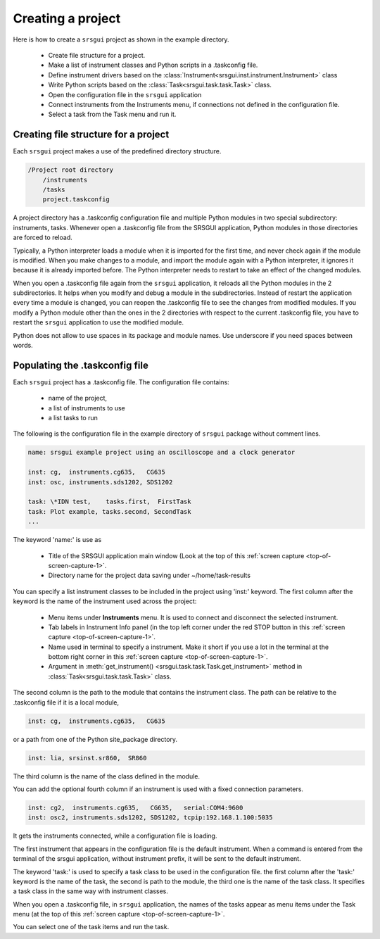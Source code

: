 
.. _top-of-creating-project:

Creating a project
===================

Here is how to create a ``srsgui`` project as shown in the example
directory.

    - Create file structure for a project.
    - Make a list of instrument classes and Python scripts in a .taskconfig file.
    - Define instrument drivers based on the :class:`Instrument<srsgui.inst.instrument.Instrument>` class
    - Write Python scripts based on the :class:`Task<srsgui.task.task.Task>` class.
    - Open the configuration file in the ``srsgui`` application
    - Connect instruments from the Instruments menu, if connections not defined
      in the configuration file.
    - Select a task from the Task menu and run it.


Creating file structure for a project
------------------------------------------

Each ``srsgui`` project makes a use of the predefined directory structure.

.. code-block::

    /Project root directory
        /instruments
        /tasks
        project.taskconfig

A project directory has a .taskconfig configuration file and multiple Python
modules in two special subdirectory: instruments, tasks.
Whenever open a .taskconfig file from the SRSGUI application,
Python modules in those directories are forced to reload.

Typically, a Python interpreter loads a module when it is imported for the first time,
and never check again if the module is modified. When you make changes to a module,
and import the module again with a Python interpreter, it ignores it
because it is already imported before. The Python interpreter needs to restart
to take an effect of the changed modules.

When you open a .taskconfig file again from the ``srsgui`` application,
it reloads all the Python modules in the 2 subdirectories.
It helps when you modify and debug a module in the subdirectories.
Instead of restart the application every time a module is changed,
you can reopen the .taskconfig file to see the changes from modified modules.
If you modify a Python module other than the ones in the 2 directories
with respect to the current .taskconfig file, you have to restart the ``srsgui`` application
to use the modified module.

Python does not allow to use spaces in its package and module names.
Use underscore if you need spaces between words.


Populating the .taskconfig file
-----------------------------------

Each ``srsgui`` project has a \.taskconfig file. The configuration file
contains:

    - name of the project,
    - a list of instruments to use
    - a list tasks to run


The following is the configuration file in the example directory
of ``srsgui`` package without comment lines.

.. code-block::

    name: srsgui example project using an oscilloscope and a clock generator

    inst: cg,  instruments.cg635,   CG635
    inst: osc, instruments.sds1202, SDS1202

    task: \*IDN test,    tasks.first,  FirstTask
    task: Plot example, tasks.second, SecondTask
    ...


The keyword 'name:' is use as

    - Title of the SRSGUI application main window (Look at the top of
      this :ref:`screen capture <top-of-screen-capture-1>`.
    - Directory name for the project data saving under ~/home/task-results

You can specify a list instrument classes to be included in the project using 'inst:' keyword.
The first column after the keyword is the name of the instrument used across the project:

    - Menu items under **Instruments** menu. It is used to connect and disconnect
      the selected instrument.
    - Tab labels in Instrument Info panel (in the top left corner under the red STOP button
      in this :ref:`screen capture <top-of-screen-capture-1>`.
    - Name used in terminal to specify a instrument. Make it short if you use a lot
      in the terminal at the bottom right corner in this
      :ref:`screen capture <top-of-screen-capture-1>`.

    - Argument in :meth:`get_instrument() <srsgui.task.task.Task.get_instrument>` method in
      :class:`Task<srsgui.task.task.Task>` class.

The second column is the path to the module that contains the instrument class.
The path can be relative to the .taskconfig file if it is a local module,

.. code-block::

    inst: cg,  instruments.cg635,   CG635

or a path from one of the Python site_package directory.

.. code-block::

    inst: lia, srsinst.sr860,  SR860

The third column is the name of the class defined in the module.


You can add the optional fourth column if an instrument is used with a fixed connection parameters.

.. code-block::

    inst: cg2,  instruments.cg635,   CG635,   serial:COM4:9600
    inst: osc2, instruments.sds1202, SDS1202, tcpip:192.168.1.100:5035

It gets the instruments connected, while a configuration file is loading.


The first instrument that appears in the configuration file is the default instrument.
When a command is entered from the terminal of the srsgui application, without instrument prefix,
it will be sent to the default instrument.


The keyword 'task:' is used to specify a task class to be used in the configuration file.
the first column after the 'task:' keyword is the name of the task,
the second is path to the module, the third one is the name of the task class.
It specifies a task class in the same way with instrument classes.

When you open a .taskconfig file, in ``srsgui`` application, the names of the tasks
appear as menu items under the Task menu (at the top of
this :ref:`screen capture <top-of-screen-capture-1>`.

You can select one of the task items and run the task.


.. _PyVisa: https://pyvisa.readthedocs.io/en/latest/
.. _srsinst.sr860: https://pypi.org/project/srsinst.sr860/
.. _VXI11: https://www.lxistandard.org/About/VXI-11-and-LXI.aspx
.. _GPIB: https://en.wikipedia.org/wiki/IEEE-488
.. _USB-TMC: https://www.testandmeasurementtips.com/remote-communication-with-usbtmc-faq/
.. _thread: https://realpython.com/intro-to-python-threading/
.. _QThread: https://doc.qt.io/qt-6/qthread.html
